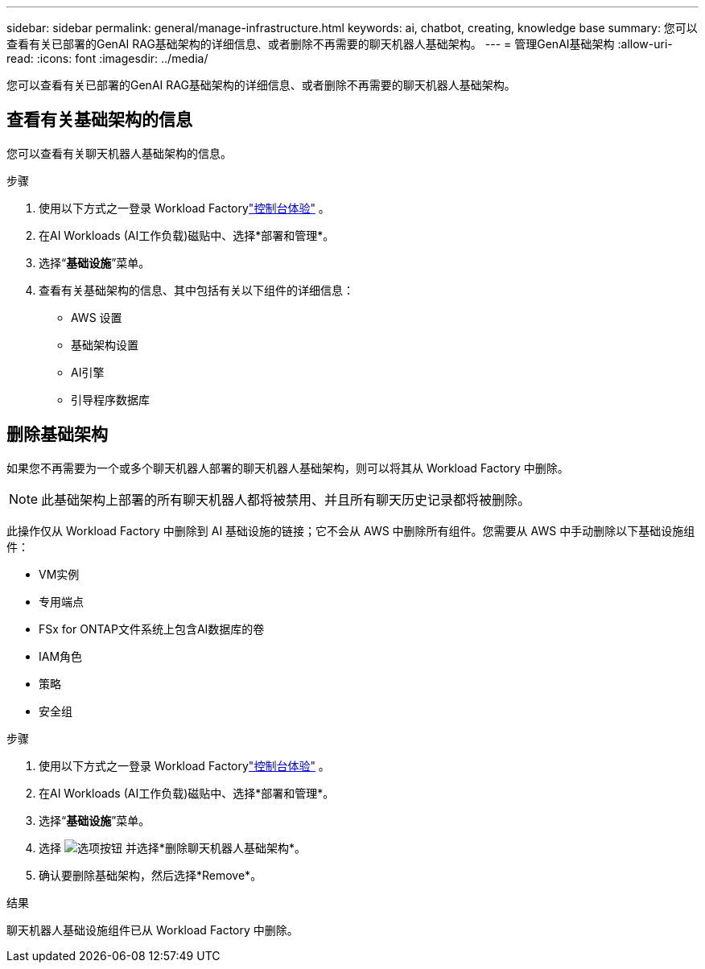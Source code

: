 ---
sidebar: sidebar 
permalink: general/manage-infrastructure.html 
keywords: ai, chatbot, creating, knowledge base 
summary: 您可以查看有关已部署的GenAI RAG基础架构的详细信息、或者删除不再需要的聊天机器人基础架构。 
---
= 管理GenAI基础架构
:allow-uri-read: 
:icons: font
:imagesdir: ../media/


[role="lead"]
您可以查看有关已部署的GenAI RAG基础架构的详细信息、或者删除不再需要的聊天机器人基础架构。



== 查看有关基础架构的信息

您可以查看有关聊天机器人基础架构的信息。

.步骤
. 使用以下方式之一登录 Workload Factorylink:https://docs.netapp.com/us-en/workload-setup-admin/console-experiences.html["控制台体验"^] 。
. 在AI Workloads (AI工作负载)磁贴中、选择*部署和管理*。
. 选择“*基础设施*”菜单。
. 查看有关基础架构的信息、其中包括有关以下组件的详细信息：
+
** AWS 设置
** 基础架构设置
** AI引擎
** 引导程序数据库






== 删除基础架构

如果您不再需要为一个或多个聊天机器人部署的聊天机器人基础架构，则可以将其从 Workload Factory 中删除。


NOTE: 此基础架构上部署的所有聊天机器人都将被禁用、并且所有聊天历史记录都将被删除。

此操作仅从 Workload Factory 中删除到 AI 基础设施的链接；它不会从 AWS 中删除所有组件。您需要从 AWS 中手动删除以下基础设施组件：

* VM实例
* 专用端点
* FSx for ONTAP文件系统上包含AI数据库的卷
* IAM角色
* 策略
* 安全组


.步骤
. 使用以下方式之一登录 Workload Factorylink:https://docs.netapp.com/us-en/workload-setup-admin/console-experiences.html["控制台体验"^] 。
. 在AI Workloads (AI工作负载)磁贴中、选择*部署和管理*。
. 选择“*基础设施*”菜单。
. 选择 image:icon-action.png["选项按钮"] 并选择*删除聊天机器人基础架构*。
. 确认要删除基础架构，然后选择*Remove*。


.结果
聊天机器人基础设施组件已从 Workload Factory 中删除。
